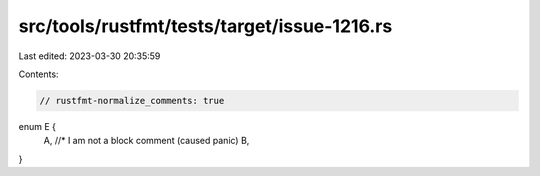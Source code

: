 src/tools/rustfmt/tests/target/issue-1216.rs
============================================

Last edited: 2023-03-30 20:35:59

Contents:

.. code-block:: rs

    // rustfmt-normalize_comments: true
enum E {
    A, //* I am not a block comment (caused panic)
    B,
}


